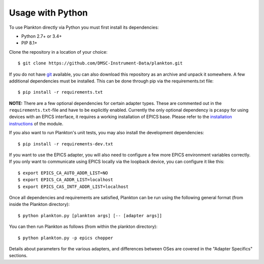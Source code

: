 Usage with Python
-----------------

To use Plankton directly via Python you must first install its
dependencies:

-  Python 2.7+ or 3.4+
-  PIP 8.1+

Clone the repository in a location of your choice:

::

    $ git clone https://github.com/DMSC-Instrument-Data/plankton.git

If you do not have `git <https://git-scm.com/>`__ available, you can
also download this repository as an archive and unpack it somewhere. A
few additional dependencies must be installed. This can be done through
pip via the requirements.txt file:

::

    $ pip install -r requirements.txt

**NOTE:** There are a few optional dependencies for certain adapter types. These are commented
out in the ``requirements.txt``-file and have to be explicitly enabled. Currently the only optional
dependency is ``pcaspy`` for using devices with an EPICS interface, it requires a working
installation of EPICS base. Please refer to the `installation instructions
<https://pcaspy.readthedocs.io/en/latest/installation.html>`__ of the module.


If you also want to run Plankton's unit tests, you may also install the
development dependencies:

::

    $ pip install -r requirements-dev.txt

If you want to use the EPICS adapter, you will also need to configure a few more
EPICS environment variables correctly. If you only want to communicate
using EPICS locally via the loopback device, you can configure it like
this:

::

    $ export EPICS_CA_AUTO_ADDR_LIST=NO
    $ export EPICS_CA_ADDR_LIST=localhost
    $ export EPICS_CAS_INTF_ADDR_LIST=localhost

Once all dependencies and requirements are satisfied, Plankton can be
run using the following general format (from inside the Plankton
directory):

::

    $ python plankton.py [plankton args] [-- [adapter args]]

You can then run Plankton as follows (from within the plankton
directory):

::

    $ python plankton.py -p epics chopper

Details about parameters for the various adapters, and differences
between OSes are covered in the "Adapter Specifics" sections.

